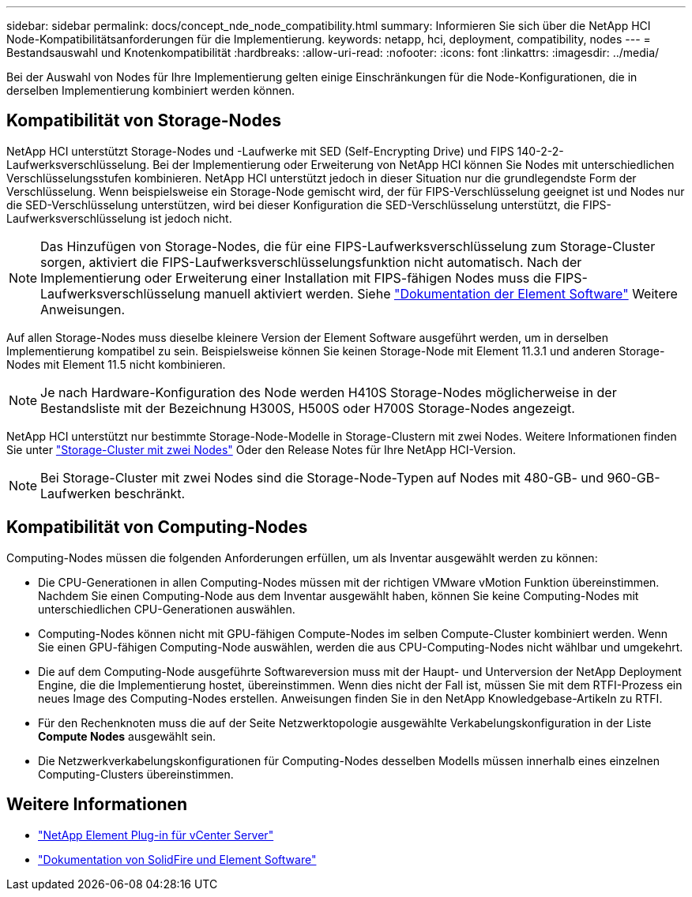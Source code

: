 ---
sidebar: sidebar 
permalink: docs/concept_nde_node_compatibility.html 
summary: Informieren Sie sich über die NetApp HCI Node-Kompatibilitätsanforderungen für die Implementierung. 
keywords: netapp, hci, deployment, compatibility, nodes 
---
= Bestandsauswahl und Knotenkompatibilität
:hardbreaks:
:allow-uri-read: 
:nofooter: 
:icons: font
:linkattrs: 
:imagesdir: ../media/


[role="lead"]
Bei der Auswahl von Nodes für Ihre Implementierung gelten einige Einschränkungen für die Node-Konfigurationen, die in derselben Implementierung kombiniert werden können.



== Kompatibilität von Storage-Nodes

NetApp HCI unterstützt Storage-Nodes und -Laufwerke mit SED (Self-Encrypting Drive) und FIPS 140-2-2-Laufwerksverschlüsselung. Bei der Implementierung oder Erweiterung von NetApp HCI können Sie Nodes mit unterschiedlichen Verschlüsselungsstufen kombinieren. NetApp HCI unterstützt jedoch in dieser Situation nur die grundlegendste Form der Verschlüsselung. Wenn beispielsweise ein Storage-Node gemischt wird, der für FIPS-Verschlüsselung geeignet ist und Nodes nur die SED-Verschlüsselung unterstützen, wird bei dieser Konfiguration die SED-Verschlüsselung unterstützt, die FIPS-Laufwerksverschlüsselung ist jedoch nicht.


NOTE: Das Hinzufügen von Storage-Nodes, die für eine FIPS-Laufwerksverschlüsselung zum Storage-Cluster sorgen, aktiviert die FIPS-Laufwerksverschlüsselungsfunktion nicht automatisch. Nach der Implementierung oder Erweiterung einer Installation mit FIPS-fähigen Nodes muss die FIPS-Laufwerksverschlüsselung manuell aktiviert werden. Siehe https://docs.netapp.com/us-en/element-software/index.html["Dokumentation der Element Software"^] Weitere Anweisungen.

Auf allen Storage-Nodes muss dieselbe kleinere Version der Element Software ausgeführt werden, um in derselben Implementierung kompatibel zu sein. Beispielsweise können Sie keinen Storage-Node mit Element 11.3.1 und anderen Storage-Nodes mit Element 11.5 nicht kombinieren.


NOTE: Je nach Hardware-Konfiguration des Node werden H410S Storage-Nodes möglicherweise in der Bestandsliste mit der Bezeichnung H300S, H500S oder H700S Storage-Nodes angezeigt.

NetApp HCI unterstützt nur bestimmte Storage-Node-Modelle in Storage-Clustern mit zwei Nodes. Weitere Informationen finden Sie unter link:concept_hci_clusters.html#two-node-storage-clusters["Storage-Cluster mit zwei Nodes"] Oder den Release Notes für Ihre NetApp HCI-Version.


NOTE: Bei Storage-Cluster mit zwei Nodes sind die Storage-Node-Typen auf Nodes mit 480-GB- und 960-GB-Laufwerken beschränkt.



== Kompatibilität von Computing-Nodes

Computing-Nodes müssen die folgenden Anforderungen erfüllen, um als Inventar ausgewählt werden zu können:

* Die CPU-Generationen in allen Computing-Nodes müssen mit der richtigen VMware vMotion Funktion übereinstimmen. Nachdem Sie einen Computing-Node aus dem Inventar ausgewählt haben, können Sie keine Computing-Nodes mit unterschiedlichen CPU-Generationen auswählen.
* Computing-Nodes können nicht mit GPU-fähigen Compute-Nodes im selben Compute-Cluster kombiniert werden. Wenn Sie einen GPU-fähigen Computing-Node auswählen, werden die aus CPU-Computing-Nodes nicht wählbar und umgekehrt.
* Die auf dem Computing-Node ausgeführte Softwareversion muss mit der Haupt- und Unterversion der NetApp Deployment Engine, die die Implementierung hostet, übereinstimmen. Wenn dies nicht der Fall ist, müssen Sie mit dem RTFI-Prozess ein neues Image des Computing-Nodes erstellen. Anweisungen finden Sie in den NetApp Knowledgebase-Artikeln zu RTFI.
* Für den Rechenknoten muss die auf der Seite Netzwerktopologie ausgewählte Verkabelungskonfiguration in der Liste *Compute Nodes* ausgewählt sein.
* Die Netzwerkverkabelungskonfigurationen für Computing-Nodes desselben Modells müssen innerhalb eines einzelnen Computing-Clusters übereinstimmen.




== Weitere Informationen

* https://docs.netapp.com/us-en/vcp/index.html["NetApp Element Plug-in für vCenter Server"^]
* https://docs.netapp.com/us-en/element-software/index.html["Dokumentation von SolidFire und Element Software"^]

